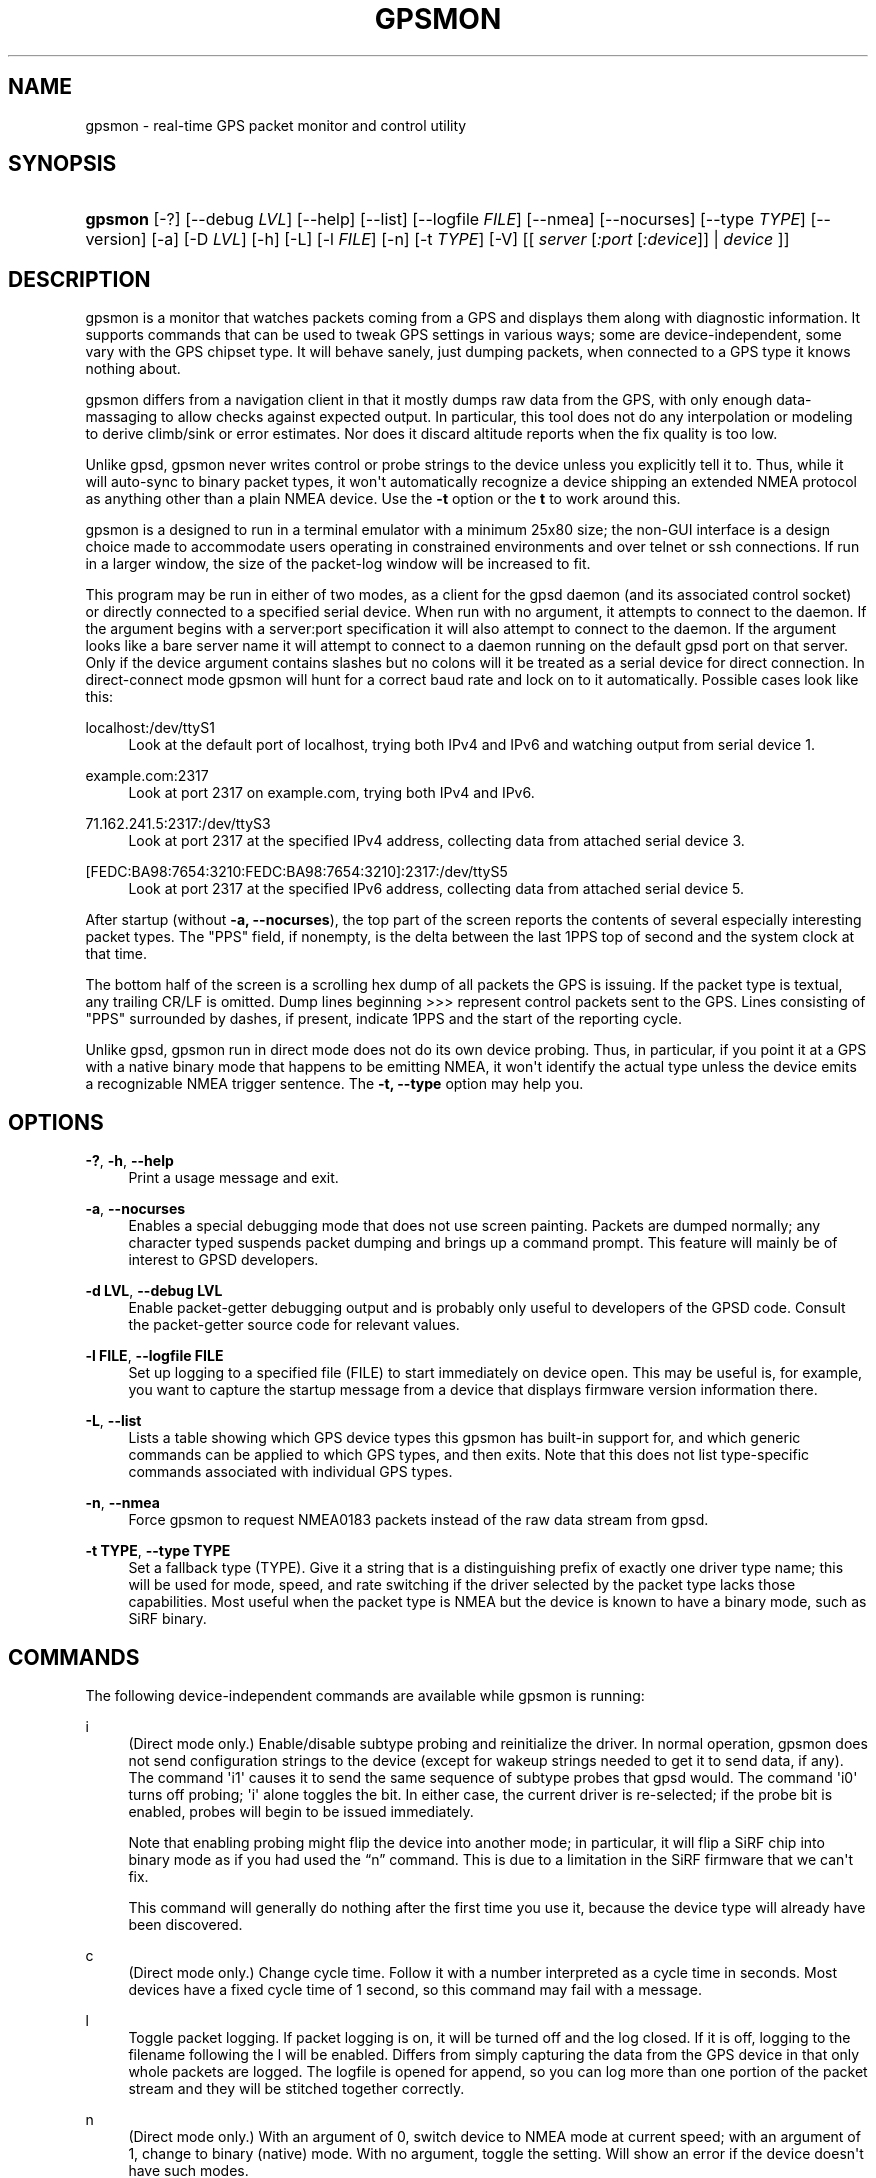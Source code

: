 '\" t
.\"     Title: gpsmon
.\"    Author: [see the "AUTHOR" section]
.\" Generator: DocBook XSL Stylesheets vsnapshot <http://docbook.sf.net/>
.\"      Date: 6 December 2020
.\"    Manual: GPSD Documentation
.\"    Source: The GPSD Project
.\"  Language: English
.\"
.TH "GPSMON" "1" "6 December 2020" "The GPSD Project" "GPSD Documentation"
.\" -----------------------------------------------------------------
.\" * Define some portability stuff
.\" -----------------------------------------------------------------
.\" ~~~~~~~~~~~~~~~~~~~~~~~~~~~~~~~~~~~~~~~~~~~~~~~~~~~~~~~~~~~~~~~~~
.\" http://bugs.debian.org/507673
.\" http://lists.gnu.org/archive/html/groff/2009-02/msg00013.html
.\" ~~~~~~~~~~~~~~~~~~~~~~~~~~~~~~~~~~~~~~~~~~~~~~~~~~~~~~~~~~~~~~~~~
.ie \n(.g .ds Aq \(aq
.el       .ds Aq '
.\" -----------------------------------------------------------------
.\" * set default formatting
.\" -----------------------------------------------------------------
.\" disable hyphenation
.nh
.\" disable justification (adjust text to left margin only)
.ad l
.\" -----------------------------------------------------------------
.\" * MAIN CONTENT STARTS HERE *
.\" -----------------------------------------------------------------
.SH "NAME"
gpsmon \- real\-time GPS packet monitor and control utility
.SH "SYNOPSIS"
.HP \w'\fBgpsmon\fR\ 'u
\fBgpsmon\fR [\-?] [\-\-debug\ \fILVL\fR] [\-\-help] [\-\-list] [\-\-logfile\ \fIFILE\fR] [\-\-nmea] [\-\-nocurses] [\-\-type\ \fITYPE\fR] [\-\-version] [\-a] [\-D\ \fILVL\fR] [\-h] [\-L] [\-l\ \fIFILE\fR] [\-n] [\-t\ \fITYPE\fR] [\-V] [[\ \fIserver\fR\ [\fI:port\fR\ [\fI:device\fR]]\ |\ \fIdevice\fR\ ]]
.SH "DESCRIPTION"
.PP
gpsmon
is a monitor that watches packets coming from a GPS and displays them along with diagnostic information\&. It supports commands that can be used to tweak GPS settings in various ways; some are device\-independent, some vary with the GPS chipset type\&. It will behave sanely, just dumping packets, when connected to a GPS type it knows nothing about\&.
.PP
gpsmon
differs from a navigation client in that it mostly dumps raw data from the GPS, with only enough data\-massaging to allow checks against expected output\&. In particular, this tool does not do any interpolation or modeling to derive climb/sink or error estimates\&. Nor does it discard altitude reports when the fix quality is too low\&.
.PP
Unlike
gpsd,
gpsmon
never writes control or probe strings to the device unless you explicitly tell it to\&. Thus, while it will auto\-sync to binary packet types, it won\*(Aqt automatically recognize a device shipping an extended NMEA protocol as anything other than a plain NMEA device\&. Use the
\fB\-t\fR
option or the
\fBt\fR
to work around this\&.
.PP
gpsmon
is a designed to run in a terminal emulator with a minimum 25x80 size; the non\-GUI interface is a design choice made to accommodate users operating in constrained environments and over telnet or ssh connections\&. If run in a larger window, the size of the packet\-log window will be increased to fit\&.
.PP
This program may be run in either of two modes, as a client for the
gpsd
daemon (and its associated control socket) or directly connected to a specified serial device\&. When run with no argument, it attempts to connect to the daemon\&. If the argument begins with a server:port specification it will also attempt to connect to the daemon\&. If the argument looks like a bare server name it will attempt to connect to a daemon running on the default gpsd port on that server\&. Only if the device argument contains slashes but no colons will it be treated as a serial device for direct connection\&. In direct\-connect mode
gpsmon
will hunt for a correct baud rate and lock on to it automatically\&. Possible cases look like this:
.PP
localhost:/dev/ttyS1
.RS 4
Look at the default port of localhost, trying both IPv4 and IPv6 and watching output from serial device 1\&.
.RE
.PP
example\&.com:2317
.RS 4
Look at port 2317 on example\&.com, trying both IPv4 and IPv6\&.
.RE
.PP
71\&.162\&.241\&.5:2317:/dev/ttyS3
.RS 4
Look at port 2317 at the specified IPv4 address, collecting data from attached serial device 3\&.
.RE
.PP
[FEDC:BA98:7654:3210:FEDC:BA98:7654:3210]:2317:/dev/ttyS5
.RS 4
Look at port 2317 at the specified IPv6 address, collecting data from attached serial device 5\&.
.RE
.PP
After startup (without
\fB\-a, \-\-nocurses\fR), the top part of the screen reports the contents of several especially interesting packet types\&. The "PPS" field, if nonempty, is the delta between the last 1PPS top of second and the system clock at that time\&.
.PP
The bottom half of the screen is a scrolling hex dump of all packets the GPS is issuing\&. If the packet type is textual, any trailing CR/LF is omitted\&. Dump lines beginning >>> represent control packets sent to the GPS\&. Lines consisting of "PPS" surrounded by dashes, if present, indicate 1PPS and the start of the reporting cycle\&.
.PP
Unlike
gpsd,
gpsmon
run in direct mode does not do its own device probing\&. Thus, in particular, if you point it at a GPS with a native binary mode that happens to be emitting NMEA, it won\*(Aqt identify the actual type unless the device emits a recognizable NMEA trigger sentence\&. The
\fB\-t, \-\-type\fR
option may help you\&.
.SH "OPTIONS"
.PP
\fB\-?\fR, \fB\-h\fR, \fB\-\-help\fR
.RS 4
Print a usage message and exit\&.
.RE
.PP
\fB\-a\fR, \fB\-\-nocurses\fR
.RS 4
Enables a special debugging mode that does not use screen painting\&. Packets are dumped normally; any character typed suspends packet dumping and brings up a command prompt\&. This feature will mainly be of interest to GPSD developers\&.
.RE
.PP
\fB\-d LVL\fR, \fB\-\-debug LVL\fR
.RS 4
Enable packet\-getter debugging output and is probably only useful to developers of the GPSD code\&. Consult the packet\-getter source code for relevant values\&.
.RE
.PP
\fB\-l FILE\fR, \fB\-\-logfile FILE\fR
.RS 4
Set up logging to a specified file (FILE) to start immediately on device open\&. This may be useful is, for example, you want to capture the startup message from a device that displays firmware version information there\&.
.RE
.PP
\fB\-L\fR, \fB\-\-list\fR
.RS 4
Lists a table showing which GPS device types this
gpsmon
has built\-in support for, and which generic commands can be applied to which GPS types, and then exits\&. Note that this does not list type\-specific commands associated with individual GPS types\&.
.RE
.PP
\fB\-n\fR, \fB\-\-nmea\fR
.RS 4
Force gpsmon to request NMEA0183 packets instead of the raw data stream from gpsd\&.
.RE
.PP
\fB\-t TYPE\fR, \fB\-\-type TYPE\fR
.RS 4
Set a fallback type (TYPE)\&. Give it a string that is a distinguishing prefix of exactly one driver type name; this will be used for mode, speed, and rate switching if the driver selected by the packet type lacks those capabilities\&. Most useful when the packet type is NMEA but the device is known to have a binary mode, such as SiRF binary\&.
.RE
.SH "COMMANDS"
.PP
The following device\-independent commands are available while
gpsmon
is running:
.PP
i
.RS 4
(Direct mode only\&.) Enable/disable subtype probing and reinitialize the driver\&. In normal operation,
gpsmon
does not send configuration strings to the device (except for wakeup strings needed to get it to send data, if any)\&. The command \*(Aqi1\*(Aq causes it to send the same sequence of subtype probes that
gpsd
would\&. The command \*(Aqi0\*(Aq turns off probing; \*(Aqi\*(Aq alone toggles the bit\&. In either case, the current driver is re\-selected; if the probe bit is enabled, probes will begin to be issued immediately\&.
.sp
Note that enabling probing might flip the device into another mode; in particular, it will flip a SiRF chip into binary mode as if you had used the
\(lqn\(rq
command\&. This is due to a limitation in the SiRF firmware that we can\*(Aqt fix\&.
.sp
This command will generally do nothing after the first time you use it, because the device type will already have been discovered\&.
.RE
.PP
c
.RS 4
(Direct mode only\&.) Change cycle time\&. Follow it with a number interpreted as a cycle time in seconds\&. Most devices have a fixed cycle time of 1 second, so this command may fail with a message\&.
.RE
.PP
l
.RS 4
Toggle packet logging\&. If packet logging is on, it will be turned off and the log closed\&. If it is off, logging to the filename following the l will be enabled\&. Differs from simply capturing the data from the GPS device in that only whole packets are logged\&. The logfile is opened for append, so you can log more than one portion of the packet stream and they will be stitched together correctly\&.
.RE
.PP
n
.RS 4
(Direct mode only\&.) With an argument of 0, switch device to NMEA mode at current speed; with an argument of 1, change to binary (native) mode\&. With no argument, toggle the setting\&. Will show an error if the device doesn\*(Aqt have such modes\&.
.sp
After you switch a dual\-protocol GPS to NMEA mode with this command, it retains the information about the original type and its control capabilities\&. That is why the device type listed before the prompt doesn\*(Aqt change\&.
.RE
.PP
q
.RS 4
Quit
gpsmon\&. Control\-C, or whatever your current interrupt character is, works as well\&.
.RE
.PP
s
.RS 4
(Direct mode only\&.) Change baud rate\&. Follow it with a number interpreted as bits per second, for example "s9600"\&. The speed number may optionally be followed by a colon and a wordlength\-parity\-stopbits specification in the traditional style, e\&.g 8N1 (the default), 7E1, etc\&. Some devices don\*(Aqt support serial modes other than their default, so this command may fail with a message\&.
.sp
Use this command with caution\&. On USB and Bluetooth GPSs it is also possible for serial mode setting to fail either because the serial adaptor chip does not support non\-8N1 modes or because the device firmware does not properly synchronize the serial adaptor chip with the UART on the GPS chipset when the speed changes\&. These failures can hang your device, possibly requiring a GPS power cycle or (in extreme cases) physically disconnecting the NVRAM backup battery\&.
.RE
.PP
t
.RS 4
(Direct mode only\&.) Force a switch of monitoring type\&. Follow it with a string that is unique to the name of a gpsd driver with
gpsmon
support;
gpsmon
will switch to using that driver and display code\&. Will show an error message if there is no matching gpsd driver, or multiple matches, or the unique match has no display support in
gpsmon\&.
.RE
.PP
x
.RS 4
(Direct mode only\&.) Send hex payload to device\&. Following the command letter you may type hex digit pairs; end with a newline\&. These will become the payload of a control packet shipped to the device\&. The packet will be wrapped with headers, trailers, and checksum appropriate for the current driver type\&. The first one or two bytes of the payload may be specially interpreted, see the description of the
\fB\-x\fR
of
\fBgpsctl\fR(1)\&.
.RE
.PP
X
.RS 4
(Direct mode only\&.) Send raw hex bytes to device\&. Following the command letter you may type hex digit pairs; end with a newline\&. These will be shipped to the device\&.
.RE
.PP
Ctrl\-S
.RS 4
Freeze display, suspend scrolling in debug window\&.
.RE
.PP
Ctrl\-Q
.RS 4
Unfreeze display, resume normal operation\&.
.RE
.SS "NMEA support"
.PP
(These remarks apply to not just generic NMEA devices but all extended NMEA devices for which
gpsmon
presently has support\&.)
.PP
All fields are raw data from the GPS except (a) the "Cooked PVT" window near top of screen, provided as a check and (b) the "PPS offset" field\&.
.PP
There are no device\-specific commands\&. Which generic commands are available may vary by type: examine the output of
\fBgpsmon \-l\fR
to learn more\&.
.SS "SiRF support"
.PP
Most information is raw from the GPS\&. Underlined fields are derived by translation from ECEF coordinates or application of leap\-second and local time\-zone offsets\&. 1PPS is the clock lag as usual\&.
.PP
The following commands are supported for SiRF GPSes only:
.PP
A
.RS 4
(Direct mode only\&.) Toggle reporting of 50BPS subframe data\&.
.RE
.PP
M
.RS 4
(Direct mode only\&.) Set (M1) or clear (M0) static navigation\&. The SiRF documentation says
\(lqStatic navigation is a position filter designed to be used with motor vehicles\&. When the vehicle\*(Aqs velocity falls below a threshold, the position and heading are frozen, and velocity is set to zero\&. This condition will continue until the computed velocity rises above 1\&.2 times the threshold or until the computed position is at least a set distance from the frozen place\&. The threshold velocity and set distance may vary with software versions\&.\(rq
.sp
Non\-static mode is designed for use with road navigation software, which often snaps the reported position to the nearest road within some uncertainty radius\&. You probably want to turn static navigation off for pedestrian use, as it is likely to report speed zero and position changing in large jumps\&.
.RE
.PP
P
.RS 4
(Direct mode only\&.) Toggle navigation\-parameter display mode\&. Toggles between normal display and one that shows selected navigation parameters from MID 19, including the Static Navigation bit toggled by the \*(AqM\*(Aq command\&.
.RE
.PP
To interpret what you see, you will need a copy of the
SiRF Binary Protocol Reference Manual\&.
.SS "u\-blox support"
.PP
Most information is raw from the GPS\&. Underlined fields are derived by translation from ECEF coordinates\&. 1PPS is the clock lag as usual\&. There are no per\-type special commands\&.
.SH "BUGS AND LIMITATIONS"
.PP
The PPS Offset field will never be updated when running in client mode, even if you can see PPS events in the packet window\&. This limitation may be fixed in a future release\&.
.SH "SEE ALSO"
.PP
\fBgpsd\fR(8),
\fBgpsdctl\fR(8),
\fBgps\fR(1),
\fBlibgps\fR(3),
\fBlibgpsmm\fR(3),
\fBgpsprof\fR(1),
\fBgpsfake\fR(1),
\fBgpsctl\fR(1),
\fBgpscat\fR(1)\&.
\fBgpspipe\fR(1)\&.
.SH "AUTHOR"
.PP
Eric S\&. Raymond
<esr@thyrsus\&.com>\&.
